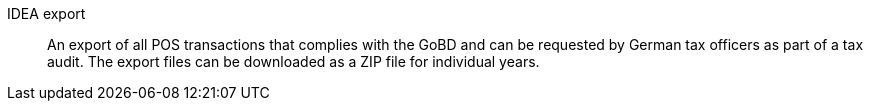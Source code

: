 [#idea-export]
IDEA export:: An export of all POS transactions that complies with the GoBD and can be requested by German tax officers as part of a tax audit. The export files can be downloaded as a ZIP file for individual years.
